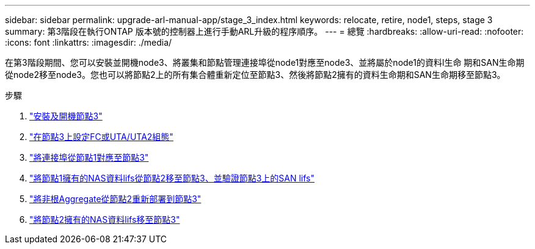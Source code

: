 ---
sidebar: sidebar 
permalink: upgrade-arl-manual-app/stage_3_index.html 
keywords: relocate, retire, node1, steps, stage 3 
summary: 第3階段在執行ONTAP 版本號的控制器上進行手動ARL升級的程序順序。 
---
= 總覽
:hardbreaks:
:allow-uri-read: 
:nofooter: 
:icons: font
:linkattrs: 
:imagesdir: ./media/


[role="lead"]
在第3階段期間、您可以安裝並開機node3、將叢集和節點管理連接埠從node1對應至node3、並將屬於node1的資料l生命 期和SAN生命期從node2移至node3。您也可以將節點2上的所有集合體重新定位至節點3、然後將節點2擁有的資料生命期和SAN生命期移至節點3。

.步驟
. link:install_boot_node3.html["安裝及開機節點3"]
. link:set_fc_uta_uta2_config_node3.html["在節點3上設定FC或UTA/UTA2組態"]
. link:map_ports_node1_node3.html["將連接埠從節點1對應至節點3"]
. link:move_nas_lifs_node1_from_node2_node3_verify_san_lifs_node3.html["將節點1擁有的NAS資料lifs從節點2移至節點3、並驗證節點3上的SAN lifs"]
. link:relocate_non_root_aggr_node2_node3.html["將非根Aggregate從節點2重新部署到節點3"]
. link:move_nas_lifs_node2_node3.html["將節點2擁有的NAS資料lifs移至節點3"]

